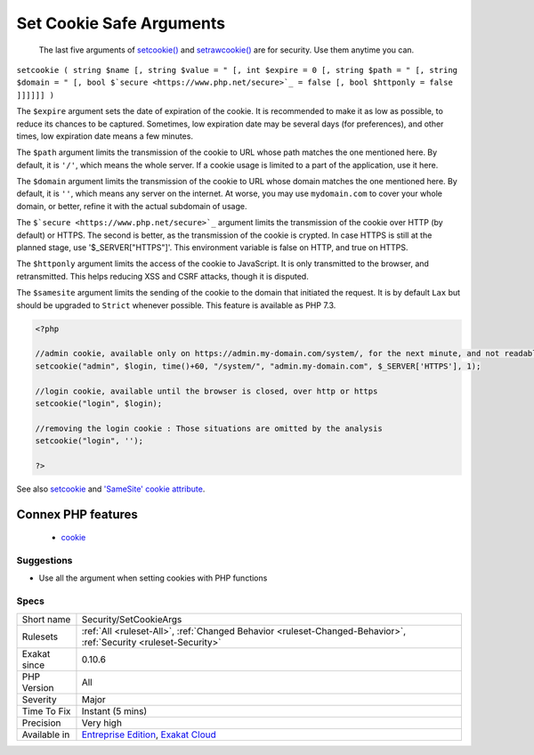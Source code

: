 .. _security-setcookieargs:

.. _set-cookie-safe-arguments:

Set Cookie Safe Arguments
+++++++++++++++++++++++++

  The last five arguments of `setcookie() <https://www.php.net/setcookie>`_ and `setrawcookie() <https://www.php.net/setrawcookie>`_ are for security. Use them anytime you can.

``setcookie ( string $name [, string $value = " [, int $expire = 0 [, string $path = " [, string $domain = " [, bool $`secure <https://www.php.net/secure>`_ = false [, bool $httponly = false ]]]]]] )``

The ``$expire`` argument sets the date of expiration of the cookie. It is recommended to make it as low as possible, to reduce its chances to be captured. Sometimes, low expiration date may be several days (for preferences), and other times, low expiration date means a few minutes. 

The ``$path`` argument limits the transmission of the cookie to URL whose path matches the one mentioned here. By default, it is ``'/'``, which means the whole server. If a cookie usage is limited to a part of the application, use it here.

The ``$domain`` argument limits the transmission of the cookie to URL whose domain matches the one mentioned here. By default, it is ``''``, which means any server on the internet. At worse, you may use ``mydomain.com`` to cover your whole domain, or better, refine it with the actual subdomain of usage.

The ``$`secure <https://www.php.net/secure>`_`` argument limits the transmission of the cookie over HTTP (by default) or HTTPS. The second is better, as the transmission of the cookie is crypted. In case HTTPS is still at the planned stage, use '$_SERVER["HTTPS"]'. This environment variable is false on HTTP, and true on HTTPS.

The ``$httponly`` argument limits the access of the cookie to JavaScript. It is only transmitted to the browser, and retransmitted. This helps reducing XSS and CSRF attacks, though it is disputed. 

The ``$samesite`` argument limits the sending of the cookie to the domain that initiated the request. It is by default ``Lax`` but should be upgraded to ``Strict`` whenever possible. This feature is available as PHP 7.3.

.. code-block:: php
   
   <?php
   
   //admin cookie, available only on https://admin.my-domain.com/system/, for the next minute, and not readable by javascript
   setcookie("admin", $login, time()+60, "/system/", "admin.my-domain.com", $_SERVER['HTTPS'], 1);
   
   //login cookie, available until the browser is closed, over http or https
   setcookie("login", $login);
   
   //removing the login cookie : Those situations are omitted by the analysis
   setcookie("login", '');
   
   ?>

See also `setcookie <http://www.php.net/setcookie>`_ and `'SameSite' cookie attribute <https://www.chromestatus.com/feature/4672634709082112>`_.

Connex PHP features
-------------------

  + `cookie <https://php-dictionary.readthedocs.io/en/latest/dictionary/cookie.ini.html>`_


Suggestions
___________

* Use all the argument when setting cookies with PHP functions




Specs
_____

+--------------+-------------------------------------------------------------------------------------------------------------------------+
| Short name   | Security/SetCookieArgs                                                                                                  |
+--------------+-------------------------------------------------------------------------------------------------------------------------+
| Rulesets     | :ref:`All <ruleset-All>`, :ref:`Changed Behavior <ruleset-Changed-Behavior>`, :ref:`Security <ruleset-Security>`        |
+--------------+-------------------------------------------------------------------------------------------------------------------------+
| Exakat since | 0.10.6                                                                                                                  |
+--------------+-------------------------------------------------------------------------------------------------------------------------+
| PHP Version  | All                                                                                                                     |
+--------------+-------------------------------------------------------------------------------------------------------------------------+
| Severity     | Major                                                                                                                   |
+--------------+-------------------------------------------------------------------------------------------------------------------------+
| Time To Fix  | Instant (5 mins)                                                                                                        |
+--------------+-------------------------------------------------------------------------------------------------------------------------+
| Precision    | Very high                                                                                                               |
+--------------+-------------------------------------------------------------------------------------------------------------------------+
| Available in | `Entreprise Edition <https://www.exakat.io/entreprise-edition>`_, `Exakat Cloud <https://www.exakat.io/exakat-cloud/>`_ |
+--------------+-------------------------------------------------------------------------------------------------------------------------+


